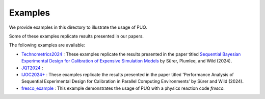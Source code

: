 
Examples
~~~~~~~~

We provide examples in this directory to illustrate the usage of PUQ. 

Some of these examples replicate results presented in our papers. 

The following examples are available:

* `Technometrics2024 </examples/Technometrics2024>`_ : These examples replicate the results presented in the paper titled `Sequential Bayesian Experimental Design for Calibration of Expensive Simulation Models <https://www.tandfonline.com/doi/abs/10.1080/00401706.2023.2246157?src=&journalCode=utch20>`_ by Sürer, Plumlee, and Wild (2024).

* `JQT2024 </examples/JQT2024>`_ :

* `IJOC2024+ </examples/IJOC2024+>`_ : These examples replicate the results presented in the paper titled 'Performance Analysis of Sequential Experimental Design for Calibration in Parallel Computing Environments' by Sürer and Wild (2024).

* `fresco_example </examples/fresco_example>`_ : This example demonstrates  the usage of PUQ with a physics reaction code `fresco`.
